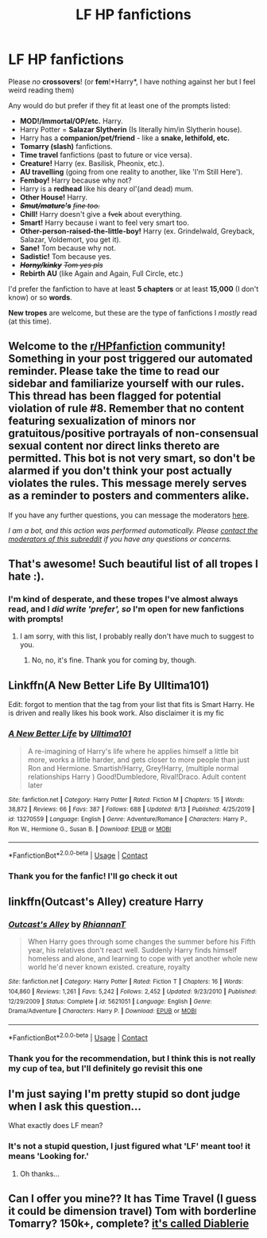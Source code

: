 #+TITLE: LF HP fanfictions

* LF HP fanfictions
:PROPERTIES:
:Author: Taesty_Mochi
:Score: 3
:DateUnix: 1599767104.0
:DateShort: 2020-Sep-11
:FlairText: Request
:END:
Please /no/ *crossovers*! (or *fem*!*Harry*, I have nothing against her but I feel weird reading them)

Any would do but prefer if they fit at least one of the prompts listed:

- *MOD!/Immortal/OP/etc.* Harry.
- Harry Potter = *Salazar Slytherin* (Is literally him/in Slytherin house).
- Harry has a *companion/pet/friend* - like a *snake, lethifold, etc.*
- *Tomarry (slash)* fanfictions.
- *Time travel* fanfictions (past to future or vice versa).
- *Creature!* Harry (ex. Basilisk, Pheonix, etc.).
- *AU travelling* (going from one reality to another, like 'I'm Still Here').
- *Femboy!* Harry because why not?
- Harry is a *redhead* like his deary ol'(and dead) mum.
- *Other House!* Harry.
- */+Smut/mature's+/* /+fine too.+/
- *Chill!* Harry doesn't give a +fvck+ about everything.
- *Smart!* Harry because i want to feel very smart too.
- *Other-person-raised-the-little-boy!* Harry (ex. Grindelwald, Greyback, Salazar, Voldemort, you get it).
- *Sane!* Tom because why not.
- *Sadistic!* Tom because yes.
- */+Horny/kinky+/* /+Tom yes pls+/
- *Rebirth* *AU* (like Again and Again, Full Circle, etc.)

I'd prefer the fanfiction to have at least *5 chapters* or at least *15,000* (I don't know) or so *words*.

*New tropes* are welcome, but these are the type of fanfictions I /mostly/ read (at this time).


** Welcome to the [[/r/HPfanfiction][r/HPfanfiction]] community! Something in your post triggered our automated reminder. Please take the time to read our sidebar and familiarize yourself with our rules. This thread has been flagged for potential violation of rule #8. Remember that no content featuring sexualization of minors nor gratuitous/positive portrayals of non-consensual sexual content nor direct links thereto are permitted. This bot is not very smart, so don't be alarmed if you don't think your post actually violates the rules. This message merely serves as a reminder to posters and commenters alike.

If you have any further questions, you can message the moderators [[https://www.reddit.com/message/compose?to=%2Fr%2FHPfanfiction][here]].

/I am a bot, and this action was performed automatically. Please [[/message/compose/?to=/r/HPfanfiction][contact the moderators of this subreddit]] if you have any questions or concerns./
:PROPERTIES:
:Author: AutoModerator
:Score: 1
:DateUnix: 1599767105.0
:DateShort: 2020-Sep-11
:END:


** That's awesome! Such beautiful list of all tropes I hate :).
:PROPERTIES:
:Author: ceplma
:Score: 6
:DateUnix: 1599770384.0
:DateShort: 2020-Sep-11
:END:

*** I'm kind of desperate, and these tropes I've almost always read, and I /did write 'prefer', so/ I'm open for new fanfictions with prompts!
:PROPERTIES:
:Author: Taesty_Mochi
:Score: 1
:DateUnix: 1599862564.0
:DateShort: 2020-Sep-12
:END:

**** I am sorry, with this list, I probably really don't have much to suggest to you.
:PROPERTIES:
:Author: ceplma
:Score: 1
:DateUnix: 1599862646.0
:DateShort: 2020-Sep-12
:END:

***** No, no, it's fine. Thank you for coming by, though.
:PROPERTIES:
:Author: Taesty_Mochi
:Score: 1
:DateUnix: 1599865284.0
:DateShort: 2020-Sep-12
:END:


** Linkffn(A New Better Life By Ulltima101)

Edit: forgot to mention that the tag from your list that fits is Smart Harry. He is driven and really likes his book work. Also disclaimer it is my fic
:PROPERTIES:
:Author: Ulltima1001
:Score: 1
:DateUnix: 1599771304.0
:DateShort: 2020-Sep-11
:END:

*** [[https://www.fanfiction.net/s/13270559/1/][*/A New Better Life/*]] by [[https://www.fanfiction.net/u/6540824/Ulltima101][/Ulltima101/]]

#+begin_quote
  A re-imagining of Harry's life where he applies himself a little bit more, works a little harder, and gets closer to more people than just Ron and Hermione. Smartish!Harry, Grey!Harry, (multiple normal relationships Harry ) Good!Dumbledore, Rival!Draco. Adult content later
#+end_quote

^{/Site/:} ^{fanfiction.net} ^{*|*} ^{/Category/:} ^{Harry} ^{Potter} ^{*|*} ^{/Rated/:} ^{Fiction} ^{M} ^{*|*} ^{/Chapters/:} ^{15} ^{*|*} ^{/Words/:} ^{38,872} ^{*|*} ^{/Reviews/:} ^{66} ^{*|*} ^{/Favs/:} ^{387} ^{*|*} ^{/Follows/:} ^{688} ^{*|*} ^{/Updated/:} ^{8/13} ^{*|*} ^{/Published/:} ^{4/25/2019} ^{*|*} ^{/id/:} ^{13270559} ^{*|*} ^{/Language/:} ^{English} ^{*|*} ^{/Genre/:} ^{Adventure/Romance} ^{*|*} ^{/Characters/:} ^{Harry} ^{P.,} ^{Ron} ^{W.,} ^{Hermione} ^{G.,} ^{Susan} ^{B.} ^{*|*} ^{/Download/:} ^{[[http://www.ff2ebook.com/old/ffn-bot/index.php?id=13270559&source=ff&filetype=epub][EPUB]]} ^{or} ^{[[http://www.ff2ebook.com/old/ffn-bot/index.php?id=13270559&source=ff&filetype=mobi][MOBI]]}

--------------

*FanfictionBot*^{2.0.0-beta} | [[https://github.com/FanfictionBot/reddit-ffn-bot/wiki/Usage][Usage]] | [[https://www.reddit.com/message/compose?to=tusing][Contact]]
:PROPERTIES:
:Author: FanfictionBot
:Score: 2
:DateUnix: 1599771330.0
:DateShort: 2020-Sep-11
:END:


*** Thank you for the fanfic! I'll go check it out
:PROPERTIES:
:Author: Taesty_Mochi
:Score: 1
:DateUnix: 1599862591.0
:DateShort: 2020-Sep-12
:END:


** linkffn(Outcast's Alley) creature Harry
:PROPERTIES:
:Author: horrorshowjack
:Score: 1
:DateUnix: 1599781816.0
:DateShort: 2020-Sep-11
:END:

*** [[https://www.fanfiction.net/s/5621051/1/][*/Outcast's Alley/*]] by [[https://www.fanfiction.net/u/1831636/RhiannanT][/RhiannanT/]]

#+begin_quote
  When Harry goes through some changes the summer before his Fifth year, his relatives don't react well. Suddenly Harry finds himself homeless and alone, and learning to cope with yet another whole new world he'd never known existed. creature, royalty
#+end_quote

^{/Site/:} ^{fanfiction.net} ^{*|*} ^{/Category/:} ^{Harry} ^{Potter} ^{*|*} ^{/Rated/:} ^{Fiction} ^{T} ^{*|*} ^{/Chapters/:} ^{16} ^{*|*} ^{/Words/:} ^{104,860} ^{*|*} ^{/Reviews/:} ^{1,261} ^{*|*} ^{/Favs/:} ^{5,242} ^{*|*} ^{/Follows/:} ^{2,452} ^{*|*} ^{/Updated/:} ^{9/23/2010} ^{*|*} ^{/Published/:} ^{12/29/2009} ^{*|*} ^{/Status/:} ^{Complete} ^{*|*} ^{/id/:} ^{5621051} ^{*|*} ^{/Language/:} ^{English} ^{*|*} ^{/Genre/:} ^{Drama/Adventure} ^{*|*} ^{/Characters/:} ^{Harry} ^{P.} ^{*|*} ^{/Download/:} ^{[[http://www.ff2ebook.com/old/ffn-bot/index.php?id=5621051&source=ff&filetype=epub][EPUB]]} ^{or} ^{[[http://www.ff2ebook.com/old/ffn-bot/index.php?id=5621051&source=ff&filetype=mobi][MOBI]]}

--------------

*FanfictionBot*^{2.0.0-beta} | [[https://github.com/FanfictionBot/reddit-ffn-bot/wiki/Usage][Usage]] | [[https://www.reddit.com/message/compose?to=tusing][Contact]]
:PROPERTIES:
:Author: FanfictionBot
:Score: 1
:DateUnix: 1599781842.0
:DateShort: 2020-Sep-11
:END:


*** Thank you for the recommendation, but I think this is not really my cup of tea, but I'll definitely go revisit this one
:PROPERTIES:
:Author: Taesty_Mochi
:Score: 1
:DateUnix: 1599862702.0
:DateShort: 2020-Sep-12
:END:


** I'm just saying I'm pretty stupid so dont judge when I ask this question...

What exactly does LF mean?
:PROPERTIES:
:Author: wolfdemon1235
:Score: 1
:DateUnix: 1599903152.0
:DateShort: 2020-Sep-12
:END:

*** It's not a stupid question, I just figured what 'LF' meant too! it means 'Looking for.'
:PROPERTIES:
:Author: Taesty_Mochi
:Score: 1
:DateUnix: 1599920847.0
:DateShort: 2020-Sep-12
:END:

**** Oh thanks...
:PROPERTIES:
:Author: wolfdemon1235
:Score: 1
:DateUnix: 1599920873.0
:DateShort: 2020-Sep-12
:END:


** Can I offer you mine?? It has Time Travel (I guess it could be dimension travel) Tom with borderline Tomarry? 150k+, complete? [[https://archiveofourown.org/works/16697380/chapters/39160087][it's called Diablerie]]
:PROPERTIES:
:Author: Dragongal7
:Score: 1
:DateUnix: 1603077875.0
:DateShort: 2020-Oct-19
:END:
